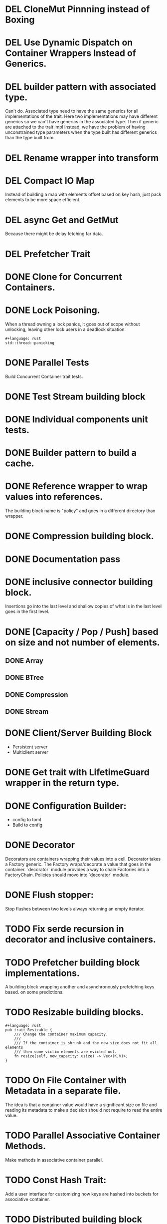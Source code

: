 * DEL CloneMut Pinnning instead of Boxing
* DEL Use Dynamic Dispatch on Container Wrappers Instead of Generics.
* DEL builder pattern with associated type.
Can't do. Associated type need to have the same generics for all implementations of
the trait. Here two implementations may have different generics so we can't have
generics in the associated type. Then if generic are attached to the trait impl
instead, we have the problem of having unconstrained type parameters when the type
built has different generics than the type built from.
* DEL Rename wrapper into transform
* DEL Compact IO Map
Instead of building a map with elements offset based on key hash,
just pack elements to be more space efficient.
* DEL async Get and GetMut
Because there might be delay fetching far data.
* DEL Prefetcher Trait
* DONE Clone for Concurrent Containers.
* DONE Lock Poisoning.
	When a thread owning a lock panics, it goes out of scope without unlocking,
	leaving other lock users in a deadlock situation.
#+begin_src 
#+language: rust
std::thread::panicking
#+end_src
* DONE Parallel Tests
Build Concurrent Container trait tests.
* DONE Test Stream building block
* DONE Individual components unit tests.
* DONE Builder pattern to build a cache.
* DONE Reference wrapper to wrap values into references.
	The building block name is "policy" and goes in a different directory
	than wrapper.
* DONE Compression building block.
* DONE Documentation pass
* DONE inclusive connector building block.
Insertions go into the last level and shallow copies of what is in the
last level goes in the first level.
* DONE [Capacity / Pop / Push] based on size and not number of elements.
** DONE Array
** DONE BTree
** DONE Compression
** DONE Stream
* DONE Client/Server Building Block
+ Persistent server
+ Multiclient server
* DONE Get trait with LifetimeGuard wrapper in the return type.
* DONE Configuration Builder:
+ config to toml
+ Build to config
* DONE Decorator
Decorators are containers wrapping their values into a cell.
Decorator takes a Factory generic. The Factory wraps/decorate a value that
goes in the container.
`decorator` module provides a way to chain Factories into a FactoryChain.
Policies should movo into `decorator` module.
* DONE Flush stopper:
Stop flushes between two levels always returning an empty iterator.
* TODO Fix serde recursion in decorator and inclusive containers. 
* TODO Prefetcher building block implementations.
A building block wrapping another and asynchronously prefetching keys based.
on some predictions.
* TODO Resizable building blocks.
#+begin_src 
#+language: rust
pub trait Resizable {
    /// Change the container maximum capacity.
    ///
    /// If the container is shrunk and the new size does not fit all elements
    /// then some victim elements are evicted out. 
    fn resize(self, new_capacity: usize) -> Vec<(K,V)>;
}
#+end_src
* TODO On File Container with Metadata in a separate file.
The idea is that a container value would have a significant size on file and
reading its metadata to make a decision should not require to read the entire 
value.
* TODO Parallel Associative Container Methods.
Make methods in associative container parallel.
* TODO Const Hash Trait:
	Add a user interface for customizing how keys are 
	hashed into buckets for associative container.
* TODO Distributed building block
* TODO Front-ends
For instance:
+ The Memory is partitionned with only 50% to the user. On user page fault event,
user pages are written to the cache;
+ A POSIX buffered filesystem implementation where reads and writes go to
the cache;
* TODO Batch builder implementation.
* TODO Marker trait:
+ ValueDecorator instead of Policy, with DecorationFactory
+ ContainerDecorator for Sequential, Profiler, etc.
+ Multiplexer: For Sequential, Associative
+ Connector: For Inclusive, Exclusive
* TODO Readme and Contributing guide
* TODO Coverage test
* TODO Logging
* TODO CI.
* TODO Builder refresh
Rename `Build` trait into `BuildingBlockBuilder`.
Make sure we can build all containers with it.
* TODO Benchmarks:
+ Multiple distributions of keys
+ Different sizes of keys and values.
